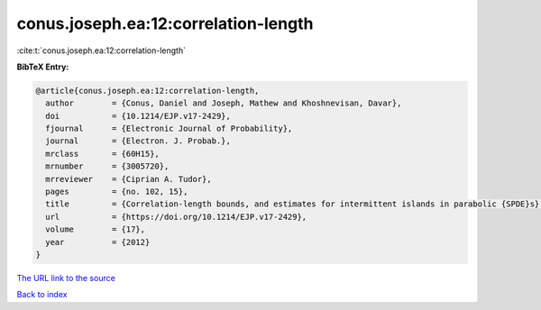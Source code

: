 conus.joseph.ea:12:correlation-length
=====================================

:cite:t:`conus.joseph.ea:12:correlation-length`

**BibTeX Entry:**

.. code-block:: bibtex

   @article{conus.joseph.ea:12:correlation-length,
     author        = {Conus, Daniel and Joseph, Mathew and Khoshnevisan, Davar},
     doi           = {10.1214/EJP.v17-2429},
     fjournal      = {Electronic Journal of Probability},
     journal       = {Electron. J. Probab.},
     mrclass       = {60H15},
     mrnumber      = {3005720},
     mrreviewer    = {Ciprian A. Tudor},
     pages         = {no. 102, 15},
     title         = {Correlation-length bounds, and estimates for intermittent islands in parabolic {SPDE}s},
     url           = {https://doi.org/10.1214/EJP.v17-2429},
     volume        = {17},
     year          = {2012}
   }
`The URL link to the source <https://doi.org/10.1214/EJP.v17-2429>`_


`Back to index <../By-Cite-Keys.html>`_
